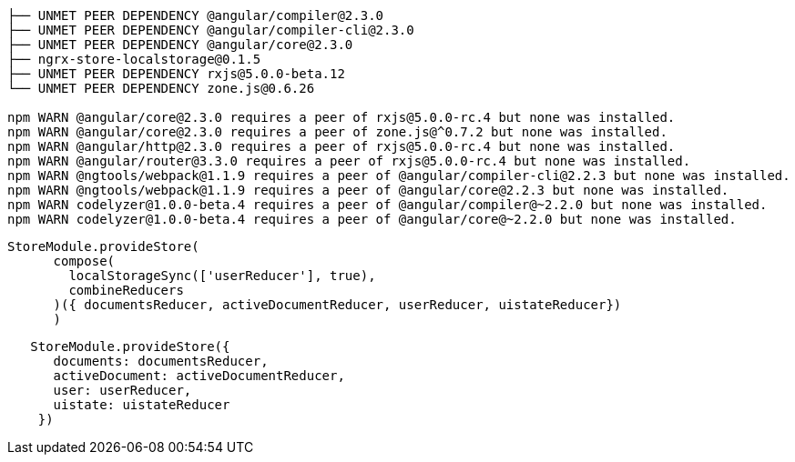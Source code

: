 ----

├── UNMET PEER DEPENDENCY @angular/compiler@2.3.0
├── UNMET PEER DEPENDENCY @angular/compiler-cli@2.3.0
├── UNMET PEER DEPENDENCY @angular/core@2.3.0
├── ngrx-store-localstorage@0.1.5 
├── UNMET PEER DEPENDENCY rxjs@5.0.0-beta.12
└── UNMET PEER DEPENDENCY zone.js@0.6.26

npm WARN @angular/core@2.3.0 requires a peer of rxjs@5.0.0-rc.4 but none was installed.
npm WARN @angular/core@2.3.0 requires a peer of zone.js@^0.7.2 but none was installed.
npm WARN @angular/http@2.3.0 requires a peer of rxjs@5.0.0-rc.4 but none was installed.
npm WARN @angular/router@3.3.0 requires a peer of rxjs@5.0.0-rc.4 but none was installed.
npm WARN @ngtools/webpack@1.1.9 requires a peer of @angular/compiler-cli@2.2.3 but none was installed.
npm WARN @ngtools/webpack@1.1.9 requires a peer of @angular/core@2.2.3 but none was installed.
npm WARN codelyzer@1.0.0-beta.4 requires a peer of @angular/compiler@~2.2.0 but none was installed.
npm WARN codelyzer@1.0.0-beta.4 requires a peer of @angular/core@~2.2.0 but none was installed.
----


----
StoreModule.provideStore(
      compose(
        localStorageSync(['userReducer'], true),
        combineReducers
      )({ documentsReducer, activeDocumentReducer, userReducer, uistateReducer})
      )
----



----
   StoreModule.provideStore({
      documents: documentsReducer,
      activeDocument: activeDocumentReducer,
      user: userReducer,
      uistate: uistateReducer
    })
----
